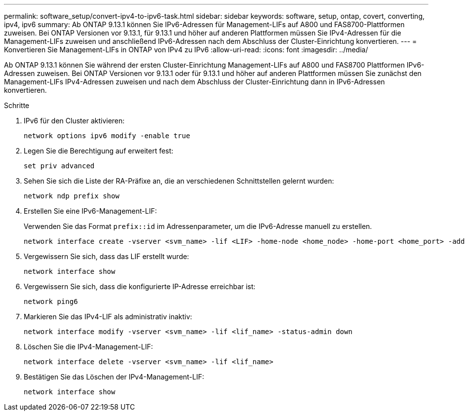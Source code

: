 ---
permalink: software_setup/convert-ipv4-to-ipv6-task.html 
sidebar: sidebar 
keywords: software, setup, ontap, covert, converting, ipv4, ipv6 
summary: Ab ONTAP 9.13.1 können Sie IPv6-Adressen für Management-LIFs auf A800 und FAS8700-Plattformen zuweisen. Bei ONTAP Versionen vor 9.13.1, für 9.13.1 und höher auf anderen Plattformen müssen Sie IPv4-Adressen für die Management-LIFs zuweisen und anschließend IPv6-Adressen nach dem Abschluss der Cluster-Einrichtung konvertieren. 
---
= Konvertieren Sie Management-LIFs in ONTAP von IPv4 zu IPv6
:allow-uri-read: 
:icons: font
:imagesdir: ../media/


[role="lead"]
Ab ONTAP 9.13.1 können Sie während der ersten Cluster-Einrichtung Management-LIFs auf A800 und FAS8700 Plattformen IPv6-Adressen zuweisen. Bei ONTAP Versionen vor 9.13.1 oder für 9.13.1 und höher auf anderen Plattformen müssen Sie zunächst den Management-LIFs IPv4-Adressen zuweisen und nach dem Abschluss der Cluster-Einrichtung dann in IPv6-Adressen konvertieren.

.Schritte
. IPv6 für den Cluster aktivieren:
+
[source, cli]
----
network options ipv6 modify -enable true
----
. Legen Sie die Berechtigung auf erweitert fest:
+
[source, cli]
----
set priv advanced
----
. Sehen Sie sich die Liste der RA-Präfixe an, die an verschiedenen Schnittstellen gelernt wurden:
+
[source, cli]
----
network ndp prefix show
----
. Erstellen Sie eine IPv6-Management-LIF:
+
Verwenden Sie das Format `prefix::id` im Adressenparameter, um die IPv6-Adresse manuell zu erstellen.

+
[source, cli]
----
network interface create -vserver <svm_name> -lif <LIF> -home-node <home_node> -home-port <home_port> -address <IPv6prefix::id> -netmask-length <netmask_length> -failover-policy <policy> -service-policy <service_policy> -auto-revert true
----
. Vergewissern Sie sich, dass das LIF erstellt wurde:
+
[source, cli]
----
network interface show
----
. Vergewissern Sie sich, dass die konfigurierte IP-Adresse erreichbar ist:
+
[source, cli]
----
network ping6
----
. Markieren Sie das IPv4-LIF als administrativ inaktiv:
+
[source, cli]
----
network interface modify -vserver <svm_name> -lif <lif_name> -status-admin down
----
. Löschen Sie die IPv4-Management-LIF:
+
[source, cli]
----
network interface delete -vserver <svm_name> -lif <lif_name>
----
. Bestätigen Sie das Löschen der IPv4-Management-LIF:
+
[source, cli]
----
network interface show
----

